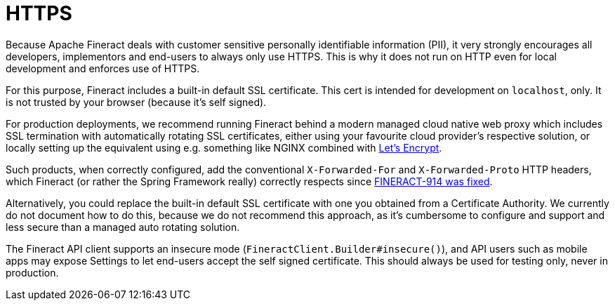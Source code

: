 = HTTPS

Because Apache Fineract deals with customer sensitive personally identifiable information (PII), it very strongly encourages all developers, implementors and end-users to always only use HTTPS. This is why it does not run on HTTP even for local development and enforces use of HTTPS.

For this purpose, Fineract includes a built-in default SSL certificate.  This cert is intended for development on `localhost`, only.  It is not trusted by your browser (because it's self signed).

For production deployments, we recommend running Fineract behind a modern managed cloud native web proxy which includes SSL termination with automatically rotating SSL certificates, either using your favourite cloud provider's respective solution, or locally setting up the equivalent using e.g. something like NGINX combined with https://letsencrypt.org[Let’s Encrypt].

Such products, when correctly configured, add the conventional `X-Forwarded-For` and `X-Forwarded-Proto` HTTP headers, which Fineract (or rather the Spring Framework really) correctly respects since https://issues.apache.org/jira/browse/FINERACT-914[FINERACT-914 was fixed].

Alternatively, you could replace the built-in default SSL certificate with one you obtained from a Certificate Authority.  We currently do not document how to do this, because we do not recommend this approach, as it's cumbersome to configure and support and less secure than a managed auto rotating solution.

The Fineract API client supports an insecure mode (`FineractClient.Builder#insecure()`), and API users such as mobile apps may expose Settings to let end-users accept the self signed certificate. This should always be used for testing only, never in production.
